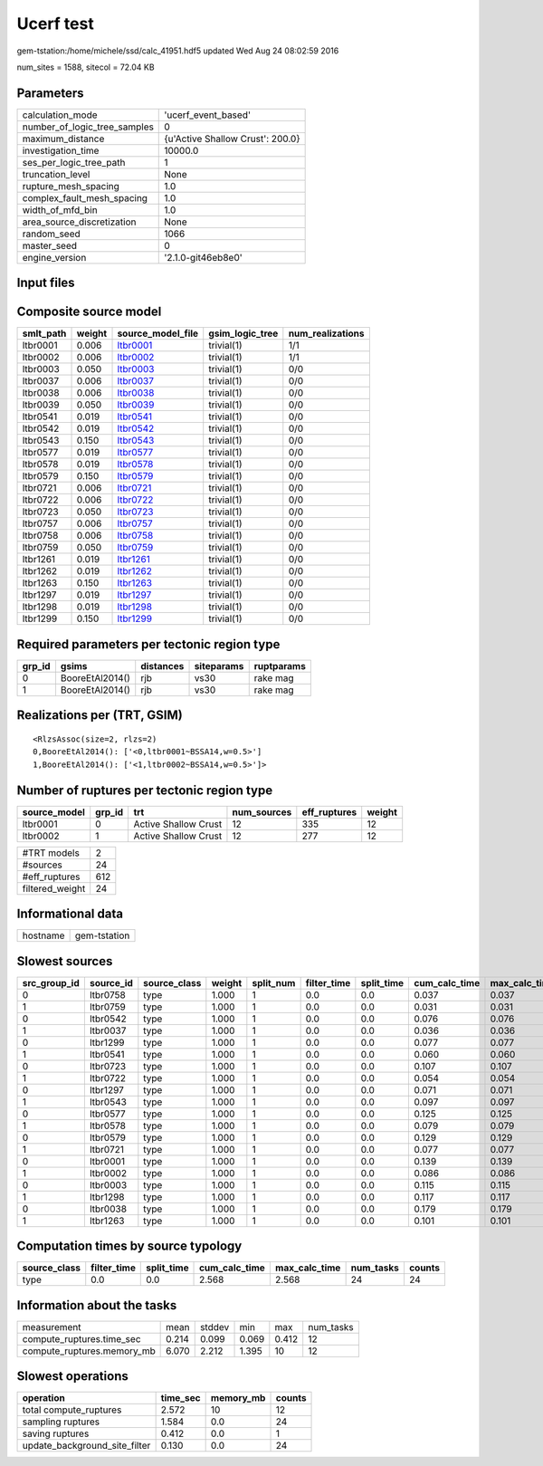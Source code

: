 Ucerf test
==========

gem-tstation:/home/michele/ssd/calc_41951.hdf5 updated Wed Aug 24 08:02:59 2016

num_sites = 1588, sitecol = 72.04 KB

Parameters
----------
============================ ================================
calculation_mode             'ucerf_event_based'             
number_of_logic_tree_samples 0                               
maximum_distance             {u'Active Shallow Crust': 200.0}
investigation_time           10000.0                         
ses_per_logic_tree_path      1                               
truncation_level             None                            
rupture_mesh_spacing         1.0                             
complex_fault_mesh_spacing   1.0                             
width_of_mfd_bin             1.0                             
area_source_discretization   None                            
random_seed                  1066                            
master_seed                  0                               
engine_version               '2.1.0-git46eb8e0'              
============================ ================================

Input files
-----------
======================= ============================================================================================================================================================
Name                    File                                                                                                                                                        
======================= ============================================================================================================================================================
gsim_logic_tree         `gmpe_logic_tree_ucerf_mean.xml <gmpe_logic_tree_ucerf_mean.xml>`_                                                                                          
job_ini                 `job.ini <job.ini>`_                                                                                                                                        
sites                   `bay_area.csv <bay_area.csv>`_                                                                                                                              
source                  `DsrUni_CharConst_M5Rate6.5_MMaxOff7.3_NoFix_SpatSeisU2
                     <DsrUni_CharConst_M5Rate6.5_MMaxOff7.3_NoFix_SpatSeisU2
                    >`_
source                  `DsrUni_CharConst_M5Rate6.5_MMaxOff7.3_NoFix_SpatSeisU2
                     <DsrUni_CharConst_M5Rate6.5_MMaxOff7.3_NoFix_SpatSeisU2
                    >`_
source                  `DsrUni_CharConst_M5Rate6.5_MMaxOff7.3_NoFix_SpatSeisU2
                     <DsrUni_CharConst_M5Rate6.5_MMaxOff7.3_NoFix_SpatSeisU2
                    >`_
source                  `DsrUni_CharConst_M5Rate6.5_MMaxOff7.3_NoFix_SpatSeisU2
                     <DsrUni_CharConst_M5Rate6.5_MMaxOff7.3_NoFix_SpatSeisU2
                    >`_
source                  `DsrUni_CharConst_M5Rate6.5_MMaxOff7.3_NoFix_SpatSeisU2
                     <DsrUni_CharConst_M5Rate6.5_MMaxOff7.3_NoFix_SpatSeisU2
                    >`_
source                  `DsrUni_CharConst_M5Rate6.5_MMaxOff7.3_NoFix_SpatSeisU2
                     <DsrUni_CharConst_M5Rate6.5_MMaxOff7.3_NoFix_SpatSeisU2
                    >`_
source                  `DsrUni_CharConst_M5Rate6.5_MMaxOff7.3_NoFix_SpatSeisU2
                     <DsrUni_CharConst_M5Rate6.5_MMaxOff7.3_NoFix_SpatSeisU2
                    >`_
source                  `DsrUni_CharConst_M5Rate6.5_MMaxOff7.3_NoFix_SpatSeisU2
                     <DsrUni_CharConst_M5Rate6.5_MMaxOff7.3_NoFix_SpatSeisU2
                    >`_
source                  `DsrUni_CharConst_M5Rate6.5_MMaxOff7.3_NoFix_SpatSeisU3
                     <DsrUni_CharConst_M5Rate6.5_MMaxOff7.3_NoFix_SpatSeisU3
                    >`_
source                  `DsrUni_CharConst_M5Rate6.5_MMaxOff7.3_NoFix_SpatSeisU3
                     <DsrUni_CharConst_M5Rate6.5_MMaxOff7.3_NoFix_SpatSeisU3
                    >`_
source                  `DsrUni_CharConst_M5Rate6.5_MMaxOff7.3_NoFix_SpatSeisU3
                     <DsrUni_CharConst_M5Rate6.5_MMaxOff7.3_NoFix_SpatSeisU3
                    >`_
source                  `DsrUni_CharConst_M5Rate6.5_MMaxOff7.3_NoFix_SpatSeisU3
                     <DsrUni_CharConst_M5Rate6.5_MMaxOff7.3_NoFix_SpatSeisU3
                    >`_
source                  `DsrUni_CharConst_M5Rate6.5_MMaxOff7.3_NoFix_SpatSeisU3
                     <DsrUni_CharConst_M5Rate6.5_MMaxOff7.3_NoFix_SpatSeisU3
                    >`_
source                  `DsrUni_CharConst_M5Rate6.5_MMaxOff7.3_NoFix_SpatSeisU3
                     <DsrUni_CharConst_M5Rate6.5_MMaxOff7.3_NoFix_SpatSeisU3
                    >`_
source                  `DsrUni_CharConst_M5Rate6.5_MMaxOff7.3_NoFix_SpatSeisU3
                     <DsrUni_CharConst_M5Rate6.5_MMaxOff7.3_NoFix_SpatSeisU3
                    >`_
source                  `DsrUni_CharConst_M5Rate6.5_MMaxOff7.3_NoFix_SpatSeisU3
                     <DsrUni_CharConst_M5Rate6.5_MMaxOff7.3_NoFix_SpatSeisU3
                    >`_
source                  `DsrUni_CharConst_M5Rate6.5_MMaxOff7.6_NoFix_SpatSeisU2
                     <DsrUni_CharConst_M5Rate6.5_MMaxOff7.6_NoFix_SpatSeisU2
                    >`_
source                  `DsrUni_CharConst_M5Rate6.5_MMaxOff7.6_NoFix_SpatSeisU2
                     <DsrUni_CharConst_M5Rate6.5_MMaxOff7.6_NoFix_SpatSeisU2
                    >`_
source                  `DsrUni_CharConst_M5Rate6.5_MMaxOff7.6_NoFix_SpatSeisU2
                     <DsrUni_CharConst_M5Rate6.5_MMaxOff7.6_NoFix_SpatSeisU2
                    >`_
source                  `DsrUni_CharConst_M5Rate6.5_MMaxOff7.6_NoFix_SpatSeisU2
                     <DsrUni_CharConst_M5Rate6.5_MMaxOff7.6_NoFix_SpatSeisU2
                    >`_
source                  `DsrUni_CharConst_M5Rate6.5_MMaxOff7.6_NoFix_SpatSeisU2
                     <DsrUni_CharConst_M5Rate6.5_MMaxOff7.6_NoFix_SpatSeisU2
                    >`_
source                  `DsrUni_CharConst_M5Rate6.5_MMaxOff7.6_NoFix_SpatSeisU2
                     <DsrUni_CharConst_M5Rate6.5_MMaxOff7.6_NoFix_SpatSeisU2
                    >`_
source                  `DsrUni_CharConst_M5Rate6.5_MMaxOff7.6_NoFix_SpatSeisU2
                     <DsrUni_CharConst_M5Rate6.5_MMaxOff7.6_NoFix_SpatSeisU2
                    >`_
source                  `DsrUni_CharConst_M5Rate6.5_MMaxOff7.6_NoFix_SpatSeisU2
                     <DsrUni_CharConst_M5Rate6.5_MMaxOff7.6_NoFix_SpatSeisU2
                    >`_
source_model            `dummy_ucerf_bg_source_redux.xml <dummy_ucerf_bg_source_redux.xml>`_                                                                                        
source_model_logic_tree `dummy_ucerf_smlt_redux.xml <dummy_ucerf_smlt_redux.xml>`_                                                                                                  
======================= ============================================================================================================================================================

Composite source model
----------------------
========= ====== ====================== =============== ================
smlt_path weight source_model_file      gsim_logic_tree num_realizations
========= ====== ====================== =============== ================
ltbr0001  0.006  `ltbr0001 <ltbr0001>`_ trivial(1)      1/1             
ltbr0002  0.006  `ltbr0002 <ltbr0002>`_ trivial(1)      1/1             
ltbr0003  0.050  `ltbr0003 <ltbr0003>`_ trivial(1)      0/0             
ltbr0037  0.006  `ltbr0037 <ltbr0037>`_ trivial(1)      0/0             
ltbr0038  0.006  `ltbr0038 <ltbr0038>`_ trivial(1)      0/0             
ltbr0039  0.050  `ltbr0039 <ltbr0039>`_ trivial(1)      0/0             
ltbr0541  0.019  `ltbr0541 <ltbr0541>`_ trivial(1)      0/0             
ltbr0542  0.019  `ltbr0542 <ltbr0542>`_ trivial(1)      0/0             
ltbr0543  0.150  `ltbr0543 <ltbr0543>`_ trivial(1)      0/0             
ltbr0577  0.019  `ltbr0577 <ltbr0577>`_ trivial(1)      0/0             
ltbr0578  0.019  `ltbr0578 <ltbr0578>`_ trivial(1)      0/0             
ltbr0579  0.150  `ltbr0579 <ltbr0579>`_ trivial(1)      0/0             
ltbr0721  0.006  `ltbr0721 <ltbr0721>`_ trivial(1)      0/0             
ltbr0722  0.006  `ltbr0722 <ltbr0722>`_ trivial(1)      0/0             
ltbr0723  0.050  `ltbr0723 <ltbr0723>`_ trivial(1)      0/0             
ltbr0757  0.006  `ltbr0757 <ltbr0757>`_ trivial(1)      0/0             
ltbr0758  0.006  `ltbr0758 <ltbr0758>`_ trivial(1)      0/0             
ltbr0759  0.050  `ltbr0759 <ltbr0759>`_ trivial(1)      0/0             
ltbr1261  0.019  `ltbr1261 <ltbr1261>`_ trivial(1)      0/0             
ltbr1262  0.019  `ltbr1262 <ltbr1262>`_ trivial(1)      0/0             
ltbr1263  0.150  `ltbr1263 <ltbr1263>`_ trivial(1)      0/0             
ltbr1297  0.019  `ltbr1297 <ltbr1297>`_ trivial(1)      0/0             
ltbr1298  0.019  `ltbr1298 <ltbr1298>`_ trivial(1)      0/0             
ltbr1299  0.150  `ltbr1299 <ltbr1299>`_ trivial(1)      0/0             
========= ====== ====================== =============== ================

Required parameters per tectonic region type
--------------------------------------------
====== =============== ========= ========== ==========
grp_id gsims           distances siteparams ruptparams
====== =============== ========= ========== ==========
0      BooreEtAl2014() rjb       vs30       rake mag  
1      BooreEtAl2014() rjb       vs30       rake mag  
====== =============== ========= ========== ==========

Realizations per (TRT, GSIM)
----------------------------

::

  <RlzsAssoc(size=2, rlzs=2)
  0,BooreEtAl2014(): ['<0,ltbr0001~BSSA14,w=0.5>']
  1,BooreEtAl2014(): ['<1,ltbr0002~BSSA14,w=0.5>']>

Number of ruptures per tectonic region type
-------------------------------------------
============ ====== ==================== =========== ============ ======
source_model grp_id trt                  num_sources eff_ruptures weight
============ ====== ==================== =========== ============ ======
ltbr0001     0      Active Shallow Crust 12          335          12    
ltbr0002     1      Active Shallow Crust 12          277          12    
============ ====== ==================== =========== ============ ======

=============== ===
#TRT models     2  
#sources        24 
#eff_ruptures   612
filtered_weight 24 
=============== ===

Informational data
------------------
======== ============
hostname gem-tstation
======== ============

Slowest sources
---------------
============ ========= ============ ====== ========= =========== ========== ============= ============= =========
src_group_id source_id source_class weight split_num filter_time split_time cum_calc_time max_calc_time num_tasks
============ ========= ============ ====== ========= =========== ========== ============= ============= =========
0            ltbr0758  type         1.000  1         0.0         0.0        0.037         0.037         1        
1            ltbr0759  type         1.000  1         0.0         0.0        0.031         0.031         1        
0            ltbr0542  type         1.000  1         0.0         0.0        0.076         0.076         1        
1            ltbr0037  type         1.000  1         0.0         0.0        0.036         0.036         1        
0            ltbr1299  type         1.000  1         0.0         0.0        0.077         0.077         1        
1            ltbr0541  type         1.000  1         0.0         0.0        0.060         0.060         1        
0            ltbr0723  type         1.000  1         0.0         0.0        0.107         0.107         1        
1            ltbr0722  type         1.000  1         0.0         0.0        0.054         0.054         1        
0            ltbr1297  type         1.000  1         0.0         0.0        0.071         0.071         1        
1            ltbr0543  type         1.000  1         0.0         0.0        0.097         0.097         1        
0            ltbr0577  type         1.000  1         0.0         0.0        0.125         0.125         1        
1            ltbr0578  type         1.000  1         0.0         0.0        0.079         0.079         1        
0            ltbr0579  type         1.000  1         0.0         0.0        0.129         0.129         1        
1            ltbr0721  type         1.000  1         0.0         0.0        0.077         0.077         1        
0            ltbr0001  type         1.000  1         0.0         0.0        0.139         0.139         1        
1            ltbr0002  type         1.000  1         0.0         0.0        0.086         0.086         1        
0            ltbr0003  type         1.000  1         0.0         0.0        0.115         0.115         1        
1            ltbr1298  type         1.000  1         0.0         0.0        0.117         0.117         1        
0            ltbr0038  type         1.000  1         0.0         0.0        0.179         0.179         1        
1            ltbr1263  type         1.000  1         0.0         0.0        0.101         0.101         1        
============ ========= ============ ====== ========= =========== ========== ============= ============= =========

Computation times by source typology
------------------------------------
============ =========== ========== ============= ============= ========= ======
source_class filter_time split_time cum_calc_time max_calc_time num_tasks counts
============ =========== ========== ============= ============= ========= ======
type         0.0         0.0        2.568         2.568         24        24    
============ =========== ========== ============= ============= ========= ======

Information about the tasks
---------------------------
========================== ===== ====== ===== ===== =========
measurement                mean  stddev min   max   num_tasks
compute_ruptures.time_sec  0.214 0.099  0.069 0.412 12       
compute_ruptures.memory_mb 6.070 2.212  1.395 10    12       
========================== ===== ====== ===== ===== =========

Slowest operations
------------------
============================= ======== ========= ======
operation                     time_sec memory_mb counts
============================= ======== ========= ======
total compute_ruptures        2.572    10        12    
sampling ruptures             1.584    0.0       24    
saving ruptures               0.412    0.0       1     
update_background_site_filter 0.130    0.0       24    
============================= ======== ========= ======